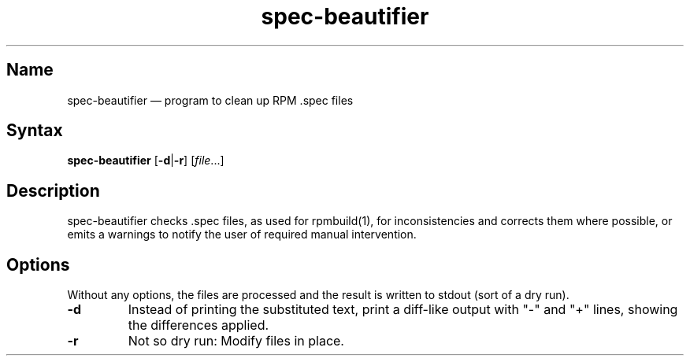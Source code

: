 .TH spec-beautifier 1 "2010-12-01" "hxtools" "hxtools"
.SH Name
.PP
spec-beautifier \(em program to clean up RPM .spec files
.SH Syntax
.PP
\fBspec\-beautifier\fP [\fB\-d\fP|\fB\-r\fP] [\fIfile\fP...]
.SH Description
.PP
spec-beautifier checks .spec files, as used for rpmbuild(1), for
inconsistencies and corrects them where possible, or emits a warnings to
notify the user of required manual intervention.
.SH Options
.PP
Without any options, the files are processed and the result is written to
stdout (sort of a dry run).
.TP
\fB\-d\fP
Instead of printing the substituted text, print a diff-like output with "-"
and "+" lines, showing the differences applied.
.TP
\fB\-r\fP
Not so dry run: Modify files in place.
